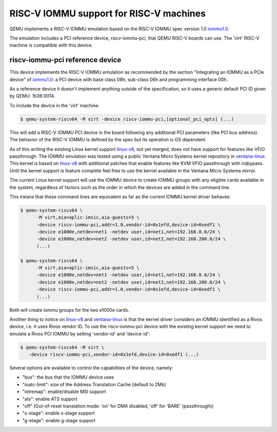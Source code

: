 .. _riscv-iommu:

RISC-V IOMMU support for RISC-V machines
========================================

QEMU implements a RISC-V IOMMU emulation based on the RISC-V IOMMU spec
version 1.0 `iommu1.0`_.

The emulation includes a PCI reference device, riscv-iommu-pci, that QEMU
RISC-V boards can use.  The 'virt' RISC-V machine is compatible with this
device.

riscv-iommu-pci reference device
--------------------------------

This device implements the RISC-V IOMMU emulation as recommended by the section
"Integrating an IOMMU as a PCIe device" of `iommu1.0`_: a PCI device with base
class 08h, sub-class 06h and programming interface 00h.

As a reference device it doesn't implement anything outside of the specification,
so it uses a generic default PCI ID given by QEMU: 1b36:0014.

To include the device in the 'virt' machine:

.. code-block:: bash

  $ qemu-system-riscv64 -M virt -device riscv-iommu-pci,[optional_pci_opts] (...)

This will add a RISC-V IOMMU PCI device in the board following any additional
PCI parameters (like PCI bus address).  The behavior of the RISC-V IOMMU is
defined by the spec but its operation is OS dependent.

As of this writing the existing Linux kernel support `linux-v8`_, not yet merged,
does not have support for features like VFIO passthrough.  The IOMMU emulation
was tested using a public Ventana Micro Systems kernel repository in
`ventana-linux`_.  This kernel is based on `linux-v8`_ with additional patches that
enable features like KVM VFIO passthrough with irqbypass.  Until the kernel support
is feature complete feel free to use the kernel available in the Ventana Micro Systems
mirror.

The current Linux kernel support will use the IOMMU device to create IOMMU groups
with any eligible cards available in the system, regardless of factors such as the
order in which the devices are added in the command line.

This means that these command lines are equivalent as far as the current
IOMMU kernel driver behaves:

.. code-block:: bash

  $ qemu-system-riscv64 \
        -M virt,aia=aplic-imsic,aia-guests=5 \
        -device riscv-iommu-pci,addr=1.0,vendor-id=0x1efd,device-id=0xedf1 \
        -device e1000e,netdev=net1 -netdev user,id=net1,net=192.168.0.0/24 \
        -device e1000e,netdev=net2 -netdev user,id=net2,net=192.168.200.0/24 \
        (...)

  $ qemu-system-riscv64 \
        -M virt,aia=aplic-imsic,aia-guests=5 \
        -device e1000e,netdev=net1 -netdev user,id=net1,net=192.168.0.0/24 \
        -device e1000e,netdev=net2 -netdev user,id=net2,net=192.168.200.0/24 \
        -device riscv-iommu-pci,addr=1.0,vendor-id=0x1efd,device-id=0xedf1 \
        (...)

Both will create iommu groups for the two e1000e cards.

Another thing to notice on `linux-v8`_ and `ventana-linux`_ is that the kernel driver
considers an IOMMU identified as a Rivos device, i.e. it uses Rivos vendor ID.  To
use the riscv-iommu-pci device with the existing kernel support we need to emulate
a Rivos PCI IOMMU by setting 'vendor-id' and 'device-id':

.. code-block:: bash

  $ qemu-system-riscv64 -M virt	\
     -device riscv-iommu-pci,vendor-id=0x1efd,device-id=0xedf1 (...)

Several options are available to control the capabilities of the device, namely:

- "bus": the bus that the IOMMU device uses
- "ioatc-limit": size of the Address Translation Cache (default to 2Mb)
- "intremap": enable/disable MSI support
- "ats": enable ATS support
- "off" (Out-of-reset translation mode: 'on' for DMA disabled, 'off' for 'BARE' (passthrough))
- "s-stage": enable s-stage support
- "g-stage": enable g-stage support

.. _iommu1.0: https://github.com/riscv-non-isa/riscv-iommu/releases/download/v1.0/riscv-iommu.pdf

.. _linux-v8: https://lore.kernel.org/linux-riscv/cover.1718388908.git.tjeznach@rivosinc.com/

.. _ventana-linux: https://github.com/ventanamicro/linux/tree/dev-upstream

